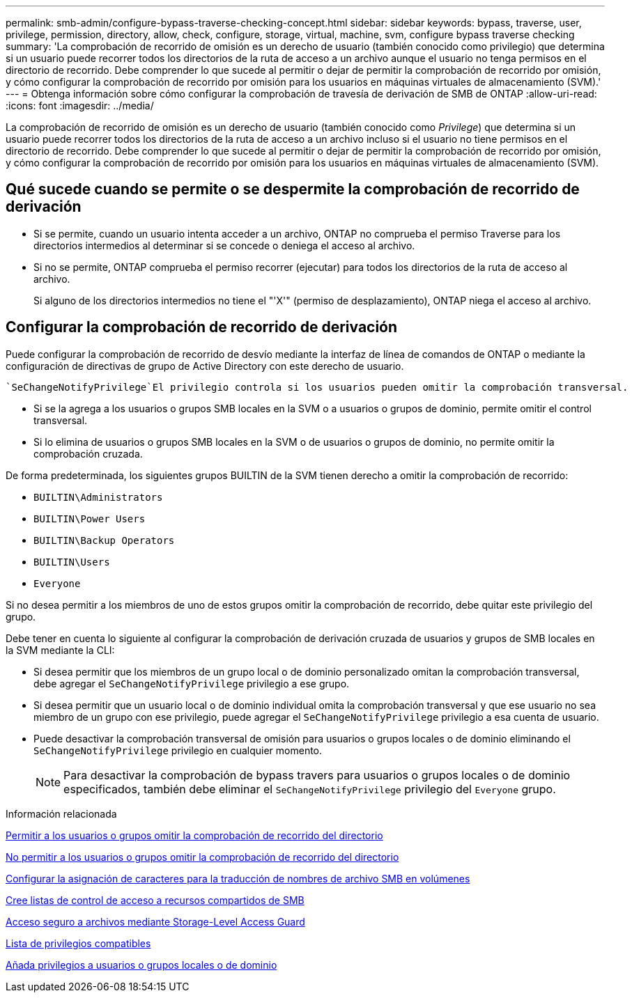 ---
permalink: smb-admin/configure-bypass-traverse-checking-concept.html 
sidebar: sidebar 
keywords: bypass, traverse, user, privilege, permission, directory, allow, check, configure, storage, virtual, machine, svm, configure bypass traverse checking 
summary: 'La comprobación de recorrido de omisión es un derecho de usuario (también conocido como privilegio) que determina si un usuario puede recorrer todos los directorios de la ruta de acceso a un archivo aunque el usuario no tenga permisos en el directorio de recorrido. Debe comprender lo que sucede al permitir o dejar de permitir la comprobación de recorrido por omisión, y cómo configurar la comprobación de recorrido por omisión para los usuarios en máquinas virtuales de almacenamiento (SVM).' 
---
= Obtenga información sobre cómo configurar la comprobación de travesía de derivación de SMB de ONTAP
:allow-uri-read: 
:icons: font
:imagesdir: ../media/


[role="lead"]
La comprobación de recorrido de omisión es un derecho de usuario (también conocido como _Privilege_) que determina si un usuario puede recorrer todos los directorios de la ruta de acceso a un archivo incluso si el usuario no tiene permisos en el directorio de recorrido. Debe comprender lo que sucede al permitir o dejar de permitir la comprobación de recorrido por omisión, y cómo configurar la comprobación de recorrido por omisión para los usuarios en máquinas virtuales de almacenamiento (SVM).



== Qué sucede cuando se permite o se despermite la comprobación de recorrido de derivación

* Si se permite, cuando un usuario intenta acceder a un archivo, ONTAP no comprueba el permiso Traverse para los directorios intermedios al determinar si se concede o deniega el acceso al archivo.
* Si no se permite, ONTAP comprueba el permiso recorrer (ejecutar) para todos los directorios de la ruta de acceso al archivo.
+
Si alguno de los directorios intermedios no tiene el "'X'" (permiso de desplazamiento), ONTAP niega el acceso al archivo.





== Configurar la comprobación de recorrido de derivación

Puede configurar la comprobación de recorrido de desvío mediante la interfaz de línea de comandos de ONTAP o mediante la configuración de directivas de grupo de Active Directory con este derecho de usuario.

 `SeChangeNotifyPrivilege`El privilegio controla si los usuarios pueden omitir la comprobación transversal.

* Si se la agrega a los usuarios o grupos SMB locales en la SVM o a usuarios o grupos de dominio, permite omitir el control transversal.
* Si lo elimina de usuarios o grupos SMB locales en la SVM o de usuarios o grupos de dominio, no permite omitir la comprobación cruzada.


De forma predeterminada, los siguientes grupos BUILTIN de la SVM tienen derecho a omitir la comprobación de recorrido:

* `BUILTIN\Administrators`
* `BUILTIN\Power Users`
* `BUILTIN\Backup Operators`
* `BUILTIN\Users`
* `Everyone`


Si no desea permitir a los miembros de uno de estos grupos omitir la comprobación de recorrido, debe quitar este privilegio del grupo.

Debe tener en cuenta lo siguiente al configurar la comprobación de derivación cruzada de usuarios y grupos de SMB locales en la SVM mediante la CLI:

* Si desea permitir que los miembros de un grupo local o de dominio personalizado omitan la comprobación transversal, debe agregar el `SeChangeNotifyPrivilege` privilegio a ese grupo.
* Si desea permitir que un usuario local o de dominio individual omita la comprobación transversal y que ese usuario no sea miembro de un grupo con ese privilegio, puede agregar el `SeChangeNotifyPrivilege` privilegio a esa cuenta de usuario.
* Puede desactivar la comprobación transversal de omisión para usuarios o grupos locales o de dominio eliminando el `SeChangeNotifyPrivilege` privilegio en cualquier momento.
+
[NOTE]
====
Para desactivar la comprobación de bypass travers para usuarios o grupos locales o de dominio especificados, también debe eliminar el `SeChangeNotifyPrivilege` privilegio del `Everyone` grupo.

====


.Información relacionada
xref:allow-users-groups-bypass-directory-traverse-task.adoc[Permitir a los usuarios o grupos omitir la comprobación de recorrido del directorio]

xref:disallow-users-groups-bypass-directory-traverse-task.adoc[No permitir a los usuarios o grupos omitir la comprobación de recorrido del directorio]

xref:configure-character-mappings-file-name-translation-task.adoc[Configurar la asignación de caracteres para la traducción de nombres de archivo SMB en volúmenes]

xref:create-share-access-control-lists-task.html[Cree listas de control de acceso a recursos compartidos de SMB]

xref:secure-file-access-storage-level-access-guard-concept.html[Acceso seguro a archivos mediante Storage-Level Access Guard]

xref:list-supported-privileges-reference.adoc[Lista de privilegios compatibles]

xref:add-privileges-local-domain-users-groups-task.html[Añada privilegios a usuarios o grupos locales o de dominio]

